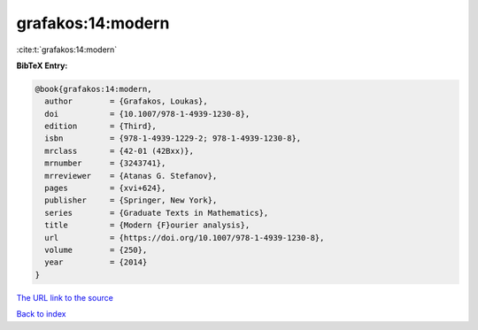 grafakos:14:modern
==================

:cite:t:`grafakos:14:modern`

**BibTeX Entry:**

.. code-block:: bibtex

   @book{grafakos:14:modern,
     author        = {Grafakos, Loukas},
     doi           = {10.1007/978-1-4939-1230-8},
     edition       = {Third},
     isbn          = {978-1-4939-1229-2; 978-1-4939-1230-8},
     mrclass       = {42-01 (42Bxx)},
     mrnumber      = {3243741},
     mrreviewer    = {Atanas G. Stefanov},
     pages         = {xvi+624},
     publisher     = {Springer, New York},
     series        = {Graduate Texts in Mathematics},
     title         = {Modern {F}ourier analysis},
     url           = {https://doi.org/10.1007/978-1-4939-1230-8},
     volume        = {250},
     year          = {2014}
   }

`The URL link to the source <https://doi.org/10.1007/978-1-4939-1230-8>`__


`Back to index <../By-Cite-Keys.html>`__
